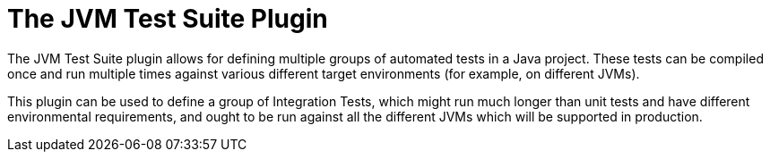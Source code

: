 // Copyright 2017 the original author or authors.
//
// Licensed under the Apache License, Version 2.0 (the "License");
// you may not use this file except in compliance with the License.
// You may obtain a copy of the License at
//
//      http://www.apache.org/licenses/LICENSE-2.0
//
// Unless required by applicable law or agreed to in writing, software
// distributed under the License is distributed on an "AS IS" BASIS,
// WITHOUT WARRANTIES OR CONDITIONS OF ANY KIND, either express or implied.
// See the License for the specific language governing permissions and
// limitations under the License.

[[jvm_test_suite_plugin]]
= The JVM Test Suite Plugin

The JVM Test Suite plugin allows for defining multiple groups of automated tests in a Java project.  These tests can be compiled once and run multiple times against various different target environments (for example, on different JVMs).

This plugin can be used to define a group of Integration Tests, which might run much longer than unit tests and have different environmental requirements, and ought to be run against all the different JVMs which will be supported in production.
